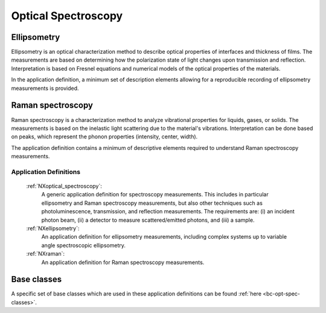 .. _AppDef-Opt-Spec-Structure:

====================
Optical Spectroscopy
====================

.. index::
   AppDef-Opt-Spec-Ellipsometry
   AppDef-Opt-Spec-Raman
   AppDef-Opt-Spec-Definitions

.. _AppDef-Opt-Spec-Ellipsometry:

Ellipsometry
############

Ellipsometry is an optical characterization method to describe optical properties of interfaces and thickness of films.
The measurements are based on determining how the polarization state of light changes upon transmission and reflection.
Interpretation is based on Fresnel equations and numerical models of the optical properties of the materials.

In the application definition, a minimum set of description elements allowing for a reproducible recording of ellipsometry 
measurements is provided. 

.. _AppDef-Opt-Spec-Raman:

Raman spectroscopy
##################

Raman spectroscopy is a characterization method to analyze vibrational properties for liquids, gases, or solids. 
The measurements is based on the inelastic light scattering due to the material's vibrations.
Interpretation can be done based on peaks, which represent the phonon properties (intensity, center, width).

The application definition contains a minimum of descriptive elements required to understand Raman spectroscopy measurements.

.. _AppDef-Opt-Spec-Definitions:

Application Definitions
-----------------------

    :ref:`NXoptical_spectroscopy`:
       A generic application definition for spectroscopy measurements. This includes in particular ellipsometry and Raman spectroscopy measurements, but also other techniques such as photoluminescence, transmission, and reflection measurements. The requirements are: (i) an incident photon beam, (ii) a detector to measure scattered/emitted photons, and (iii) a sample.

    :ref:`NXellipsometry`:
       An application definition for ellipsometry measurements, including complex systems up to variable angle spectroscopic ellipsometry.

    :ref:`NXraman`:
       An application definition for Raman spectroscopy measurements.

Base classes
#######################

A specific set of base classes which are used in these application definitions can be found :ref:`here <bc-opt-spec-classes>`.